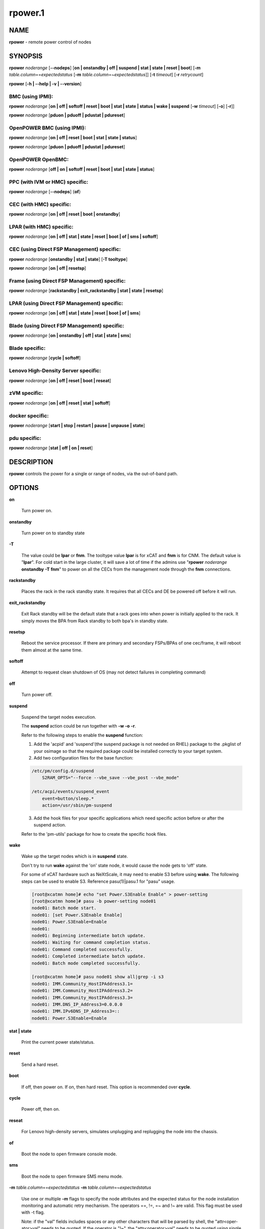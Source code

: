
########
rpower.1
########

.. highlight:: perl


****
NAME
****


\ **rpower**\  - remote power control of nodes


********
SYNOPSIS
********


\ **rpower**\  \ *noderange*\  [\ **-**\ **-nodeps**\ ] [\ **on | onstandby | off | suspend | stat | state | reset | boot**\ ] [\ **-m**\  \ *table.column*\ ==\ *expectedstatus*\  [\ **-m**\  \ *table.column*\ =~\ *expectedstatus*\ ]] [\ **-t**\  \ *timeout*\ ] [\ **-r**\  \ *retrycount*\ ]

\ **rpower**\  [\ **-h | -**\ **-help | -v | -**\ **-version**\ ]

BMC (using IPMI):
=================


\ **rpower**\  \ *noderange*\  [\ **on | off | softoff | reset | boot | stat | state | status | wake | suspend**\  [\ **-w**\  \ *timeout*\ ] [\ **-o**\ ] [\ **-r**\ ]]

\ **rpower**\  \ *noderange*\  [\ **pduon | pduoff | pdustat | pdureset**\ ]


OpenPOWER BMC (using IPMI):
===========================


\ **rpower**\  \ *noderange*\  [\ **on | off | reset | boot | stat | state | status**\ ]

\ **rpower**\  \ *noderange*\  [\ **pduon | pduoff | pdustat | pdureset**\ ]


OpenPOWER OpenBMC:
==================


\ **rpower**\  \ *noderange*\  [\ **off | on | softoff | reset | boot | stat | state | status**\ ]


PPC (with IVM or HMC) specific:
===============================


\ **rpower**\  \ *noderange*\  [\ **-**\ **-nodeps**\ ] {\ **of**\ }


CEC (with HMC) specific:
========================


\ **rpower**\  \ *noderange*\  [\ **on | off | reset | boot | onstandby**\ ]


LPAR (with HMC) specific:
=========================


\ **rpower**\  \ *noderange*\  [\ **on | off | stat | state | reset | boot | of | sms | softoff**\ ]


CEC (using Direct FSP Management) specific:
===========================================


\ **rpower**\  \ *noderange*\  [\ **onstandby | stat | state**\ ] [\ **-T tooltype**\ ]

\ **rpower**\  \ *noderange*\  [\ **on | off | resetsp**\ ]


Frame (using Direct FSP Management) specific:
=============================================


\ **rpower**\  \ *noderange*\  [\ **rackstandby | exit_rackstandby | stat | state | resetsp**\ ]


LPAR (using Direct FSP Management) specific:
============================================


\ **rpower**\  \ *noderange*\  [\ **on | off | stat | state | reset | boot | of | sms**\ ]


Blade (using Direct FSP Management) specific:
=============================================


\ **rpower**\  \ *noderange*\  [\ **on | onstandby | off | stat | state | sms**\ ]


Blade specific:
===============


\ **rpower**\  \ *noderange*\  [\ **cycle | softoff**\ ]


Lenovo High-Density Server specific:
====================================


\ **rpower**\  \ *noderange*\  [\ **on | off | reset | boot | reseat**\ ]


zVM specific:
=============


\ **rpower**\  \ *noderange*\  [\ **on | off | reset | stat | softoff**\ ]


docker specific:
================


\ **rpower**\  \ *noderange*\  [\ **start | stop | restart | pause | unpause | state**\ ]


pdu specific:
=============


\ **rpower**\  \ *noderange*\  [\ **stat | off | on | reset**\ ]



***********
DESCRIPTION
***********


\ **rpower**\  controls the power for a single or range of nodes,  via the out-of-band path.


*******
OPTIONS
*******



\ **on**\ 
 
 Turn power on.
 


\ **onstandby**\ 
 
 Turn power on to standby state
 


\ **-T**\ 
 
 The value could be \ **lpar**\  or \ **fnm**\ . The tooltype value \ **lpar**\  is for xCAT and \ **fnm**\  is for CNM. The default value is "\ **lpar**\ ". For cold start in the large cluster, it will save a lot of time if the admins use "\ **rpower**\  \ *noderange*\  \ **onstandby**\  \ **-T**\  \ **fnm**\ " to power on all the CECs from the management node through the \ **fnm**\  connections.
 


\ **rackstandby**\ 
 
 Places the rack in the rack standby state. It requires that all CECs and DE be powered off before it will run.
 


\ **exit_rackstandby**\ 
 
 Exit Rack standby will be the default state that a rack goes into when power is initially applied to the rack. It simply moves the BPA from Rack standby to both bpa's in standby state.
 


\ **resetsp**\ 
 
 Reboot the service processor. If there are primary and secondary FSPs/BPAs of one cec/frame, it will reboot them almost at the same time.
 


\ **softoff**\ 
 
 Attempt to request clean shutdown of OS (may not detect failures in completing command)
 


\ **off**\ 
 
 Turn power off.
 


\ **suspend**\ 
 
 Suspend the target nodes execution.
 
 The \ **suspend**\  action could be run together with \ **-w**\  \ **-o**\  \ **-r**\ .
 
 Refer to the following steps to enable the \ **suspend**\  function:
 
 1. Add the 'acpid' and 'suspend'(the suspend package is not needed on RHEL) package to the .pkglist of your osimage so that the required package could be installed correctly to your target system.
 
 2. Add two configuration files for the base function:
 
 
 .. code-block:: perl
 
   /etc/pm/config.d/suspend
       S2RAM_OPTS="--force --vbe_save --vbe_post --vbe_mode"
  
   /etc/acpi/events/suspend_event
       event=button/sleep.*
       action=/usr/sbin/pm-suspend
 
 
 3. Add the hook files for your specific applications which need specific action before or after the suspend action.
 
 Refer to the 'pm-utils' package for how to create the specific hook files.
 


\ **wake**\ 
 
 Wake up the target nodes which is in \ **suspend**\  state.
 
 Don't try to run \ **wake**\  against the 'on' state node, it would cause the node gets to 'off' state.
 
 For some of xCAT hardware such as NeXtScale, it may need to enable S3 before using \ **wake**\ . The following steps can be used to enable S3. Reference pasu(1)|pasu.1 for "pasu" usage.
 
 
 .. code-block:: perl
 
   [root@xcatmn home]# echo "set Power.S3Enable Enable" > power-setting
   [root@xcatmn home]# pasu -b power-setting node01
   node01: Batch mode start.
   node01: [set Power.S3Enable Enable]
   node01: Power.S3Enable=Enable
   node01:
   node01: Beginning intermediate batch update.
   node01: Waiting for command completion status.
   node01: Command completed successfully.
   node01: Completed intermediate batch update.
   node01: Batch mode completed successfully.
  
   [root@xcatmn home]# pasu node01 show all|grep -i s3
   node01: IMM.Community_HostIPAddress3.1=
   node01: IMM.Community_HostIPAddress3.2=
   node01: IMM.Community_HostIPAddress3.3=
   node01: IMM.DNS_IP_Address3=0.0.0.0
   node01: IMM.IPv6DNS_IP_Address3=::
   node01: Power.S3Enable=Enable
 
 


\ **stat | state**\ 
 
 Print the current power state/status.
 


\ **reset**\ 
 
 Send a hard reset.
 


\ **boot**\ 
 
 If off, then power on.
 If on, then hard reset.
 This option is recommended over \ **cycle**\ .
 


\ **cycle**\ 
 
 Power off, then on.
 


\ **reseat**\ 
 
 For Lenovo high-density servers, simulates unplugging and replugging the node into the chassis.
 


\ **of**\ 
 
 Boot the node to open firmware console mode.
 


\ **sms**\ 
 
 Boot the node to open firmware SMS menu mode.
 


\ **-m**\  \ *table.column*\ ==\ *expectedstatus*\  \ **-m**\  \ *table.column*\ =~\ *expectedstatus*\ 
 
 Use one or multiple \ **-m**\  flags to specify the node attributes and the expected status for the node installation monitoring and automatic retry mechanism. The operators ==, !=, =~ and !~ are valid. This flag must be used with -t flag.
 
 Note: if the "val" fields includes spaces or any other characters that will be parsed by shell, the "attr<oper-ator>val" needs to be quoted. If the operator is "!~", the "attr<operator>val" needs to be quoted using single quote.
 


\ **-**\ **-nodeps**\ 
 
 Do not use dependency table (default is to use dependency table). Valid only with \ **on|off|boot|reset|cycle**\  for blade power method and \ **on|off|reset|softoff**\  for hmc/fsp power method.
 


\ **-r**\  \ *retrycount*\ 
 
 specify the number of retries that the monitoring process will perform before declaring the failure. The default value is 3. Setting the retrycount to 0 means only monitoring the os installation progress and will not re-initiate the installation if the node status has not been changed to the expected value after timeout. This flag must be used with -m flag.
 


\ **-t**\  \ *timeout*\ 
 
 Specify the timeout, in minutes, to wait for the expectedstatus specified by -m flag. This is a required flag if the -m flag is specified.
 
 Power off, then on.
 


\ **-w**\  \ *timeout*\ 
 
 To set the \ *timeout*\  for the \ **suspend**\  action to wait for the success.
 


\ **-o**\ 
 
 To specify that the target node will be power down if \ **suspend**\  action failed.
 


\ **-r**\ 
 
 To specify that the target node will be reset if \ **suspend**\  action failed.
 


\ **start**\ 
 
 To start a created docker instance.
 


\ **stop**\ 
 
 To stop a created docker instance.
 


\ **restart**\ 
 
 To restart a created docker instance.
 


\ **pause**\ 
 
 To pause all processes in the instance.
 


\ **unpause**\ 
 
 To unpause all processes in the instance.
 


\ **state**\ 
 
 To get state of the instance.
 


\ **-h | -**\ **-help**\ 
 
 Prints out a brief usage message.
 


\ **-v | -**\ **-version**\ 
 
 Display the version number.
 



********
EXAMPLES
********



1. To display power status of nodes4 and note5
 
 
 .. code-block:: perl
 
   rpower node4,node5 stat
 
 
 Output is similar to:
 
 
 .. code-block:: perl
 
   node4: on
   node5: off
 
 


2. To power on node5
 
 
 .. code-block:: perl
 
   rpower node5 on
 
 
 Output is similar to:
 
 
 .. code-block:: perl
 
   node5: on
 
 



********
SEE ALSO
********


noderange(3)|noderange.3, rcons(1)|rcons.1, rinv(1)|rinv.1, rvitals(1)|rvitals.1, rscan(1)|rscan.1

